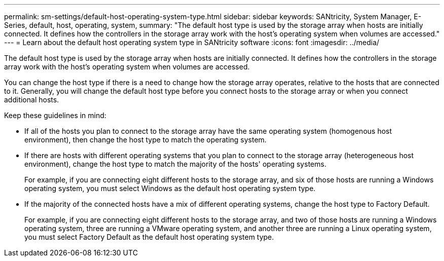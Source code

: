 ---
permalink: sm-settings/default-host-operating-system-type.html
sidebar: sidebar
keywords: SANtricity, System Manager, E-Series, default, host, operating, system,
summary: "The default host type is used by the storage array when hosts are initially connected. It defines how the controllers in the storage array work with the host’s operating system when volumes are accessed."
---
= Learn about the default host operating system type in SANtricity software
:icons: font
:imagesdir: ../media/

[.lead]
The default host type is used by the storage array when hosts are initially connected. It defines how the controllers in the storage array work with the host's operating system when volumes are accessed.

You can change the host type if there is a need to change how the storage array operates, relative to the hosts that are connected to it.
Generally, you will change the default host type before you connect hosts to the storage array or when you connect additional hosts.

Keep these guidelines in mind:

* If all of the hosts you plan to connect to the storage array have the same operating system (homogenous host environment), then change the host type to match the operating system.
* If there are hosts with different operating systems that you plan to connect to the storage array (heterogeneous host environment), change the host type to match the majority of the hosts' operating systems.
+
For example, if you are connecting eight different hosts to the storage array, and six of those hosts are running a Windows operating system, you must select Windows as the default host operating system type.

* If the majority of the connected hosts have a mix of different operating systems, change the host type to Factory Default.
+
For example, if you are connecting eight different hosts to the storage array, and two of those hosts are running a Windows operating system, three are running a VMware operating system, and another three are running a Linux operating system, you must select Factory Default as the default host operating system type.

